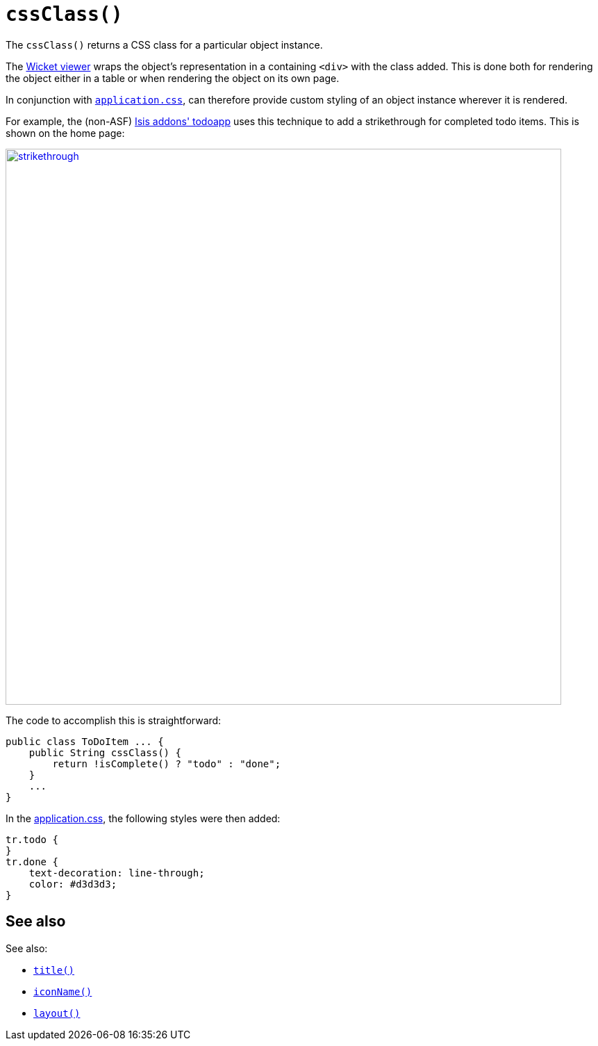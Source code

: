 [[cssClass]]
= `cssClass()`
:Notice: Licensed to the Apache Software Foundation (ASF) under one or more contributor license agreements. See the NOTICE file distributed with this work for additional information regarding copyright ownership. The ASF licenses this file to you under the Apache License, Version 2.0 (the "License"); you may not use this file except in compliance with the License. You may obtain a copy of the License at. http://www.apache.org/licenses/LICENSE-2.0 . Unless required by applicable law or agreed to in writing, software distributed under the License is distributed on an "AS IS" BASIS, WITHOUT WARRANTIES OR  CONDITIONS OF ANY KIND, either express or implied. See the License for the specific language governing permissions and limitations under the License.



The `cssClass()` returns a CSS class for a particular object instance.

The xref:vw:ROOT:about.adoc[Wicket viewer] wraps the object's representation in a containing `<div>` with the class added.
This is done both for rendering the object either in a table or when rendering the object on its own page.

In conjunction with xref:refguide:config:application-specific/application-css.adoc[`application.css`], can therefore provide custom styling of an object instance wherever it is rendered. +


For example, the (non-ASF) http://github.com/isisaddons/isis-app-todoapp[Isis addons' todoapp] uses this technique to add a strikethrough for completed todo items.
This is shown on the home page:

image::reference-methods/reserved/cssClass/strikethrough.png[width="800px",link="{imagesdir}/reference-methods/reserved/cssClass/strikethrough.png"]


The code to accomplish this is straightforward:

[source,java]
----
public class ToDoItem ... {
    public String cssClass() {
        return !isComplete() ? "todo" : "done";
    }
    ...
}
----

In the xref:refguide:config:application-specific/application-css.adoc[application.css], the following styles were then added:

[source,css]
----
tr.todo {
}
tr.done {
    text-decoration: line-through;
    color: #d3d3d3;
}
----


== See also

See also:

* xref:refguide:applib-cm:methods.adoc#title[`title()`]
* xref:refguide:applib-cm:methods.adoc#iconName[`iconName()`]
* xref:refguide:applib-cm:methods.adoc#layout[`layout()`]
